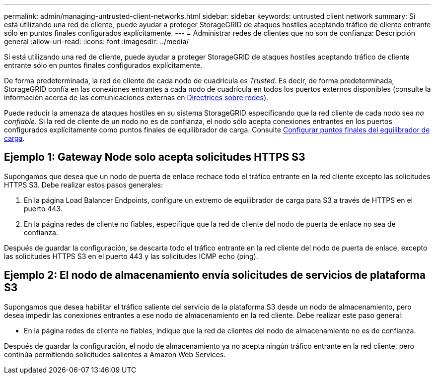 ---
permalink: admin/managing-untrusted-client-networks.html 
sidebar: sidebar 
keywords: untrusted client network 
summary: Si está utilizando una red de cliente, puede ayudar a proteger StorageGRID de ataques hostiles aceptando tráfico de cliente entrante sólo en puntos finales configurados explícitamente. 
---
= Administrar redes de clientes que no son de confianza: Descripción general
:allow-uri-read: 
:icons: font
:imagesdir: ../media/


[role="lead"]
Si está utilizando una red de cliente, puede ayudar a proteger StorageGRID de ataques hostiles aceptando tráfico de cliente entrante sólo en puntos finales configurados explícitamente.

De forma predeterminada, la red de cliente de cada nodo de cuadrícula es _Trusted_. Es decir, de forma predeterminada, StorageGRID confía en las conexiones entrantes a cada nodo de cuadrícula en todos los puertos externos disponibles (consulte la información acerca de las comunicaciones externas en xref:../network/index.adoc[Directrices sobre redes]).

Puede reducir la amenaza de ataques hostiles en su sistema StorageGRID especificando que la red cliente de cada nodo sea _no confiable_. Si la red de cliente de un nodo no es de confianza, el nodo sólo acepta conexiones entrantes en los puertos configurados explícitamente como puntos finales de equilibrador de carga. Consulte xref:configuring-load-balancer-endpoints.adoc[Configurar puntos finales del equilibrador de carga].



== Ejemplo 1: Gateway Node solo acepta solicitudes HTTPS S3

Supongamos que desea que un nodo de puerta de enlace rechace todo el tráfico entrante en la red cliente excepto las solicitudes HTTPS S3. Debe realizar estos pasos generales:

. En la página Load Balancer Endpoints, configure un extremo de equilibrador de carga para S3 a través de HTTPS en el puerto 443.
. En la página redes de cliente no fiables, especifique que la red de cliente del nodo de puerta de enlace no sea de confianza.


Después de guardar la configuración, se descarta todo el tráfico entrante en la red cliente del nodo de puerta de enlace, excepto las solicitudes HTTPS S3 en el puerto 443 y las solicitudes ICMP echo (ping).



== Ejemplo 2: El nodo de almacenamiento envía solicitudes de servicios de plataforma S3

Supongamos que desea habilitar el tráfico saliente del servicio de la plataforma S3 desde un nodo de almacenamiento, pero desea impedir las conexiones entrantes a ese nodo de almacenamiento en la red cliente. Debe realizar este paso general:

* En la página redes de cliente no fiables, indique que la red de clientes del nodo de almacenamiento no es de confianza.


Después de guardar la configuración, el nodo de almacenamiento ya no acepta ningún tráfico entrante en la red cliente, pero continúa permitiendo solicitudes salientes a Amazon Web Services.
